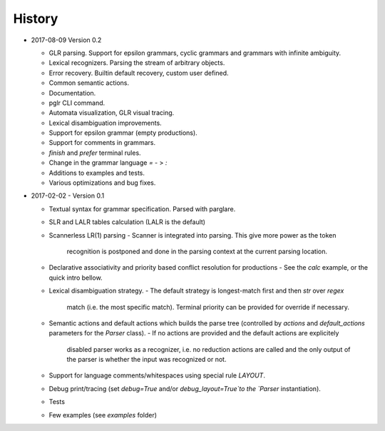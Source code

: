History
-------

- 2017-08-09 Version 0.2

  - GLR parsing. Support for epsilon grammars, cyclic grammars and grammars with
    infinite ambiguity.
  - Lexical recognizers. Parsing the stream of arbitrary objects.
  - Error recovery. Builtin default recovery, custom user defined.
  - Common semantic actions.
  - Documentation.
  - pglr CLI command.
  - Automata visualization, GLR visual tracing.
  - Lexical disambiguation improvements.
  - Support for epsilon grammar (empty productions).
  - Support for comments in grammars.
  - `finish` and `prefer` terminal rules.
  - Change in the grammar language `=` - > `:`
  - Additions to examples and tests.
  - Various optimizations and bug fixes.

- 2017-02-02 - Version 0.1

  - Textual syntax for grammar specification. Parsed with parglare.
  - SLR and LALR tables calculation (LALR is the default)
  - Scannerless LR(1) parsing
    - Scanner is integrated into parsing. This give more power as the token
      recognition is postponed and done in the parsing context at the current
      parsing location.
  - Declarative associativity and priority based conflict resolution for
    productions
    - See the `calc` example, or the quick intro bellow.
  - Lexical disambiguation strategy.
    - The default strategy is longest-match first and then `str` over `regex`
      match (i.e. the most specific match). Terminal priority can be provided
      for override if necessary.
  - Semantic actions and default actions which builds the parse tree (controlled
    by `actions` and `default_actions` parameters for the `Parser` class).
    - If no actions are provided and the default actions are explicitely
      disabled parser works as a recognizer, i.e. no reduction actions are
      called and the only output of the parser is whether the input was
      recognized or not.
  - Support for language comments/whitespaces using special rule `LAYOUT`.
  - Debug print/tracing (set `debug=True` and/or `debug_layout=True`to the
    `Parser` instantiation).
  - Tests
  - Few examples (see `examples` folder)
